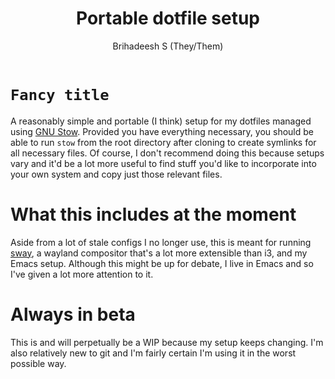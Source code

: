 #+TITLE: Portable dotfile setup
#+AUTHOR: Brihadeesh S (They/Them)
#+EMAIL: brihadeesh@protonmail.com
#+STARTUP: showall


* ~Fancy title~
A reasonably simple and portable (I think) setup for my dotfiles
managed using [[https://www.gnu.org/software/stow/][GNU Stow]]. Provided you have everything necessary, you
should be able to run ~stow~ from the root directory after cloning
to create symlinks for all necessary files. Of course, I don't
recommend doing this because setups vary and it'd be a lot more useful
to find stuff you'd like to incorporate into your own system and copy
just those relevant files.

* What this includes at the moment
Aside from a lot of stale configs I no longer use, this is meant for
running [[https://swaywm.org][sway]], a wayland compositor that's a lot more extensible than
i3, and my Emacs setup. Although this might be up for debate, I live
in Emacs and so I've given a lot more attention to it.

* Always in beta
This is and will perpetually be a WIP because my setup keeps
changing. I'm also relatively new to git and I'm fairly certain I'm
using it in the worst possible way.

